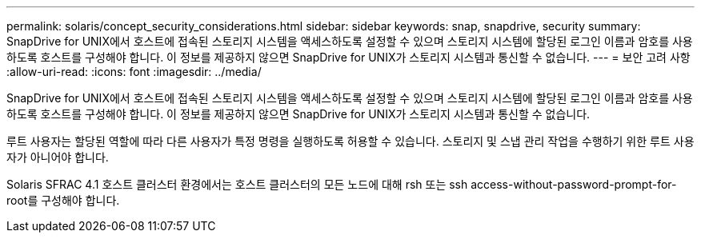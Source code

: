 ---
permalink: solaris/concept_security_considerations.html 
sidebar: sidebar 
keywords: snap, snapdrive, security 
summary: SnapDrive for UNIX에서 호스트에 접속된 스토리지 시스템을 액세스하도록 설정할 수 있으며 스토리지 시스템에 할당된 로그인 이름과 암호를 사용하도록 호스트를 구성해야 합니다. 이 정보를 제공하지 않으면 SnapDrive for UNIX가 스토리지 시스템과 통신할 수 없습니다. 
---
= 보안 고려 사항
:allow-uri-read: 
:icons: font
:imagesdir: ../media/


[role="lead"]
SnapDrive for UNIX에서 호스트에 접속된 스토리지 시스템을 액세스하도록 설정할 수 있으며 스토리지 시스템에 할당된 로그인 이름과 암호를 사용하도록 호스트를 구성해야 합니다. 이 정보를 제공하지 않으면 SnapDrive for UNIX가 스토리지 시스템과 통신할 수 없습니다.

루트 사용자는 할당된 역할에 따라 다른 사용자가 특정 명령을 실행하도록 허용할 수 있습니다. 스토리지 및 스냅 관리 작업을 수행하기 위한 루트 사용자가 아니어야 합니다.

Solaris SFRAC 4.1 호스트 클러스터 환경에서는 호스트 클러스터의 모든 노드에 대해 rsh 또는 ssh access-without-password-prompt-for-root를 구성해야 합니다.
